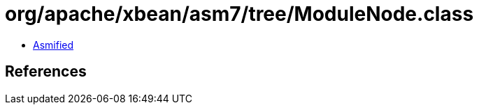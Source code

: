 = org/apache/xbean/asm7/tree/ModuleNode.class

 - link:ModuleNode-asmified.java[Asmified]

== References


